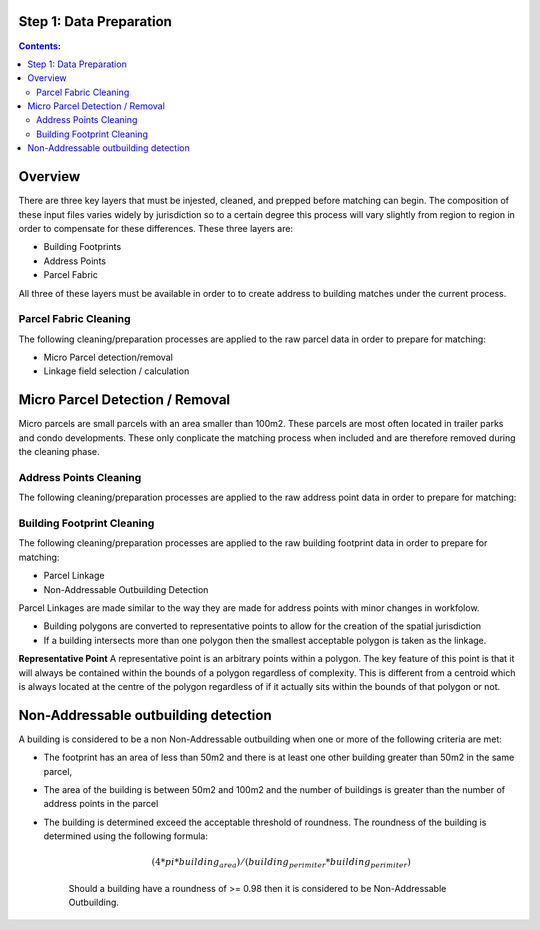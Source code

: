 Step 1: Data Preparation
===================================

.. contents:: Contents:
   :depth: 4

Overview
========
There are three key layers that must be injested, cleaned, and prepped before matching can begin.
The composition of these input files varies widely by jurisdiction so to a certain degree this process
will vary slightly from region to region in order to compensate for these differences. These three layers
are:

* Building Footprints
* Address Points
* Parcel Fabric

All three of these layers must be available in order to to create address to building matches under the
current process.

Parcel Fabric Cleaning
----------------------

The following  cleaning/preparation processes are applied to the raw parcel data in order to 
prepare for matching:

* Micro Parcel detection/removal
* Linkage field selection / calculation

Micro Parcel Detection / Removal
================================

Micro parcels are small parcels with an area smaller than 100m2. These parcels are most often located in 
trailer parks and condo developments. These only conplicate the matching process when included and are
therefore removed during the cleaning phase.

Address Points Cleaning
-----------------------

The following  cleaning/preparation processes are applied to the raw address point data in order to 
prepare for matching:

Building Footprint Cleaning
---------------------------

The following  cleaning/preparation processes are applied to the raw building footprint data in order to 
prepare for matching:

* Parcel Linkage
* Non-Addressable Outbuilding Detection

Parcel Linkages are made similar to the way they are made for address points with minor changes in workfolow.

* Building polygons are converted to representative points to allow for the creation of the spatial jurisdiction
* If a building intersects more than one polygon then the smallest acceptable polygon is taken as the linkage.

**Representative Point** A representative point is an arbitrary points within a polygon. The key feature of this point is 
that it will always be contained within the bounds of a polygon regardless of complexity. This is different from a centroid
which is always located at the centre of the polygon regardless of if it actually sits within the bounds of that polygon or not.

Non-Addressable outbuilding detection
=====================================

A building is considered to be a non Non-Addressable outbuilding when one or more of the following criteria are met:

* The footprint has an area of less than 50m2 and there is at least one other building greater than 50m2 in the same parcel,
* The area of the building is between 50m2 and 100m2 and the number of buildings is greater than the number of address points in the parcel
* The building is determined exceed the acceptable threshold of roundness. The roundness of the building is determined using the following formula:
   
   .. math::
      
      (4*pi*building_area)/(building_perimiter*building_perimiter)

   Should a building have a roundness of >= 0.98 then it is considered to be Non-Addressable Outbuilding.


..  code-block:: python

